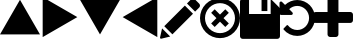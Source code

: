 SplineFontDB: 3.0
FontName: Untitled1
FullName: Untitled1
FamilyName: Untitled1
Weight: Regular
Copyright: Copyright (c) 2017, José Luis Ballesteros del Val,,,
UComments: "2017-9-19: Created with FontForge (http://fontforge.org)"
Version: 001.000
ItalicAngle: 0
UnderlinePosition: -100
UnderlineWidth: 50
Ascent: 800
Descent: 200
InvalidEm: 0
LayerCount: 2
Layer: 0 0 "Atr+AOEA-s" 1
Layer: 1 0 "Fore" 0
XUID: [1021 853 1694048007 10364579]
StyleMap: 0x0000
FSType: 0
OS2Version: 0
OS2_WeightWidthSlopeOnly: 0
OS2_UseTypoMetrics: 1
CreationTime: 1505799132
ModificationTime: 1507531202
OS2TypoAscent: 0
OS2TypoAOffset: 1
OS2TypoDescent: 0
OS2TypoDOffset: 1
OS2TypoLinegap: 90
OS2WinAscent: 0
OS2WinAOffset: 1
OS2WinDescent: 0
OS2WinDOffset: 1
HheadAscent: 0
HheadAOffset: 1
HheadDescent: 0
HheadDOffset: 1
DEI: 91125
Encoding: ISO8859-1
UnicodeInterp: none
NameList: AGL For New Fonts
DisplaySize: -48
AntiAlias: 1
FitToEm: 0
WinInfo: 0 26 10
BeginChars: 256 9

StartChar: A
Encoding: 65 65 0
Width: 1000
VWidth: 0
LayerCount: 2
Fore
SplineSet
1000 -35.0771484375 m 5
 500 -35.1318359375 l 5
 0 -35.185546875 l 5
 249.952148438 397.853515625 l 5
 499.905273438 830.893554688 l 5
 749.952148438 397.908203125 l 5
 1000 -35.0771484375 l 5
EndSplineSet
EndChar

StartChar: B
Encoding: 66 66 1
Width: 1000
VWidth: 0
Flags: W
LayerCount: 2
Fore
SplineSet
67.068359375 -102.146484375 m 5
 67.013671875 397.853515625 l 5
 66.9609375 897.853515625 l 5
 500 647.90234375 l 5
 933.0390625 397.94921875 l 5
 500.0546875 147.90234375 l 5
 67.068359375 -102.146484375 l 5
EndSplineSet
EndChar

StartChar: C
Encoding: 67 67 2
Width: 1000
VWidth: 0
Flags: W
LayerCount: 2
Fore
SplineSet
0 830.78515625 m 5
 500 830.83984375 l 5
 1000 830.893554688 l 5
 750.047851562 397.854492188 l 5
 500.094726562 -35.185546875 l 5
 250.047851562 397.799804688 l 5
 0 830.78515625 l 5
EndSplineSet
EndChar

StartChar: D
Encoding: 68 68 3
Width: 1000
VWidth: 0
Flags: W
LayerCount: 2
Fore
SplineSet
932.931640625 897.853515625 m 5
 932.986328125 397.853515625 l 5
 933.0390625 -102.146484375 l 5
 500 147.806640625 l 5
 66.9609375 397.759765625 l 5
 499.9453125 647.806640625 l 5
 932.931640625 897.853515625 l 5
EndSplineSet
EndChar

StartChar: E
Encoding: 69 69 4
Width: 1000
VWidth: 0
LayerCount: 2
Fore
SplineSet
621.825195312 685.489257812 m 5
 825.247070312 482.069335938 l 5
 310.328125 -32.849609375 l 5
 107.021484375 170.571289062 l 5
 621.825195312 685.489257812 l 5
979.60546875 734.549804688 m 6
 1006.79785156 707.357421875 1006.79785156 663.50390625 979.60546875 636.309570312 c 6
 878.2421875 534.946289062 l 5
 674.819335938 738.369140625 l 5
 761.71875 825.268554688 l 6
 796.897460938 860.328125 853.827148438 860.328125 888.88671875 825.268554688 c 6
 979.60546875 734.549804688 l 6
0.56640625 -115.353515625 m 6
 51.9423828125 115.490234375 l 5
 255.25 -87.9306640625 l 5
 28.5693359375 -142.891601562 l 6
 11.9072265625 -146.943359375 -3.1357421875 -132.014648438 0.56640625 -115.353515625 c 6
EndSplineSet
EndChar

StartChar: F
Encoding: 70 70 5
Width: 1000
VWidth: 0
LayerCount: 2
Fore
SplineSet
632.5625 593 m 5
 720.9375 504.5625 l 5
 588.375976562 372 l 5
 720.9375 239.4375 l 5
 632.5625 151.0625 l 5
 500 283.624023438 l 5
 367.4375 151.0625 l 5
 279.063476562 239.4375 l 5
 411.625976562 372 l 5
 279 504.5625 l 5
 367.4375 593 l 5
 500 460.374023438 l 5
 632.5625 593 l 5
853.5625 725.5625 m 4
 1048.8125 530.3125 1048.8125 213.686523438 853.5625 18.4375 c 4
 658.3125 -176.8125 341.6875 -176.8125 146.4375 18.4375 c 4
 -48.8125 213.6875 -48.8125 530.3125 146.4375 725.5625 c 4
 341.6875 920.8125 658.3125 920.8125 853.5625 725.5625 c 4
765.1875 106.8125 m 4
 911.624023438 253.3125 911.624023438 490.6875 765.1875 637.124023438 c 4
 618.75 783.5625 381.313476562 783.5625 234.875976562 637.124023438 c 4
 88.4375 490.6875 88.4375 253.25 234.875976562 106.8125 c 4
 381.3125 -39.6240234375 618.75 -39.6240234375 765.1875 106.8125 c 4
EndSplineSet
EndChar

StartChar: G
Encoding: 71 71 6
Width: 1000
VWidth: 0
HStem: -146 621.253<225.886 766.758>
VStem: 0 225.886<475.253 835.183> 539.101 145.096<548.959 854> 766.758 233.242<475.253 641.575>
LayerCount: 2
Fore
SplineSet
68.1201171875 -146 m 6
 30.517578125 -146 0 -115.482421875 0 -77.8798828125 c 6
 0 146.916015625 l 5
 0 785.879882812 l 6
 0 823.482421875 30.517578125 854 68.1201171875 854 c 6
 225.885742188 854 l 5
 225.885742188 475.252929688 l 5
 766.7578125 475.252929688 l 5
 766.7578125 854 l 5
 767.030273438 854 l 5
 970.02734375 651.002929688 l 6
 989.237304688 631.928710938 1000 605.907226562 1000 578.795898438 c 6
 1000 -77.8798828125 l 6
 1000 -115.482421875 969.482421875 -146 931.879882812 -146 c 6
 68.1201171875 -146 l 6
539.100585938 548.958984375 m 5
 539.100585938 854 l 5
 684.196289062 854 l 5
 684.196289062 548.958984375 l 5
 539.100585938 548.958984375 l 5
EndSplineSet
EndChar

StartChar: H
Encoding: 72 72 7
Width: 837
VWidth: 0
HStem: -63.1943 147.91<320.356 541.906> 676.384 147.906<319.754 541.906>
VStem: 727.343 147.906<271.044 490.059>
LayerCount: 2
Fore
SplineSet
840.015625 552.7265625 m 0
 863.504882812 498.026367188 875.250976562 440.654296875 875.249023438 380.551757812 c 0
 875.249023438 320.470703125 863.510742188 263.067382812 840.012695312 208.369140625 c 0
 816.514648438 153.669921875 784.931640625 106.4921875 745.255859375 66.8076171875 c 0
 705.571289062 27.1396484375 658.399414062 -4.4580078125 603.694335938 -27.9482421875 c 0
 548.99609375 -51.439453125 491.609375 -63.1943359375 431.514648438 -63.1943359375 c 0
 365.262695312 -63.1943359375 302.27734375 -49.2236328125 242.571289062 -21.2998046875 c 0
 182.865234375 6.619140625 132.024414062 46.0048828125 90.0322265625 96.8525390625 c 0
 87.3388671875 100.704101562 86.08203125 105.032226562 86.2724609375 109.859375 c 0
 86.466796875 114.666015625 88.1044921875 118.608398438 91.181640625 121.704101562 c 2
 170.33984375 201.4453125 l 2
 174.19140625 204.908203125 179.0078125 206.637695312 184.788085938 206.637695312 c 0
 190.953125 205.86328125 195.383789062 203.548828125 198.078125 199.69921875 c 0
 226.19921875 163.088867188 260.673828125 134.778320312 301.500976562 114.754882812 c 0
 342.334960938 94.7314453125 385.670898438 84.7158203125 431.51171875 84.7158203125 c 0
 471.567382812 84.7158203125 509.8046875 92.515625 546.20703125 108.112304688 c 0
 582.602539062 123.709960938 614.091796875 144.805664062 640.674804688 171.385742188 c 0
 667.254882812 197.96875 688.344726562 229.452148438 703.948242188 265.854492188 c 0
 719.540039062 302.25390625 727.342773438 340.479492188 727.342773438 380.545898438 c 0
 727.342773438 420.615234375 719.537109375 458.83984375 703.948242188 495.2421875 c 0
 688.344726562 531.647460938 667.254882812 563.134765625 640.674804688 589.709960938 c 0
 614.091796875 616.290039062 582.614257812 637.379882812 546.20703125 652.983398438 c 0
 509.8046875 668.577148438 471.567382812 676.383789062 431.51171875 676.383789062 c 0
 393.759765625 676.383789062 357.553710938 669.541015625 322.884765625 655.866210938 c 0
 288.216796875 642.190429688 257.405273438 622.642578125 230.432617188 597.217773438 c 1
 309.592773438 517.485351562 l 2
 321.537109375 505.922851562 324.23046875 492.63671875 317.685546875 477.614257812 c 0
 311.13671875 462.205078125 299.774414062 454.500976562 283.592773438 454.500976562 c 2
 24.7373046875 454.500976562 l 2
 14.7236328125 454.500976562 6.0556640625 458.162109375 -1.267578125 465.482421875 c 0
 -8.587890625 472.799804688 -12.2490234375 481.467773438 -12.2490234375 491.481445312 c 2
 -12.2490234375 750.336914062 l 2
 -12.2490234375 766.512695312 -4.5439453125 777.880859375 10.8662109375 784.4375 c 0
 25.8955078125 790.98046875 39.1787109375 788.287109375 50.7373046875 776.344726562 c 2
 125.859375 701.798828125 l 1
 167.078125 740.708007812 214.168945312 770.84765625 267.129882812 792.2265625 c 0
 320.102539062 813.610351562 374.89453125 824.290039062 431.514648438 824.290039062 c 0
 491.609375 824.290039062 548.99609375 812.547851562 603.694335938 789.045898438 c 0
 658.399414062 765.543945312 705.584960938 733.9609375 745.263671875 694.288085938 c 0
 784.93359375 654.618164062 816.522460938 607.430664062 840.015625 552.7265625 c 0
EndSplineSet
EndChar

StartChar: I
Encoding: 73 73 8
Width: 1000
VWidth: 0
HStem: -105 21G<422.343 577.646> 258.64 272.718<20.5084 363.631 636.359 979.49> 875 20G<422.347 577.645>
VStem: 363.631 272.729<-84.5081 258.64 531.36 874.493>
LayerCount: 2
Fore
SplineSet
980.115234375 511.474609375 m 4
 993.37890625 498.22265625 999.994140625 482.125976562 999.998046875 463.1796875 c 6
 999.998046875 326.8125 l 6
 999.998046875 307.862304688 993.369140625 291.772460938 980.11328125 278.525390625 c 4
 966.859375 265.26171875 950.76171875 258.639648438 931.810546875 258.639648438 c 6
 636.359375 258.639648438 l 5
 636.359375 -36.830078125 l 6
 636.359375 -55.7626953125 629.736328125 -71.8701171875 616.47265625 -85.1318359375 c 4
 603.212890625 -98.3779296875 587.119140625 -105 568.171875 -105 c 6
 431.810546875 -105 l 6
 412.875 -105 396.775390625 -98.3779296875 383.517578125 -85.1318359375 c 4
 370.2578125 -71.8779296875 363.630859375 -55.7626953125 363.630859375 -36.830078125 c 6
 363.630859375 258.639648438 l 5
 68.17578125 258.639648438 l 6
 49.244140625 258.639648438 33.140625 265.26171875 19.8828125 278.525390625 c 4
 6.623046875 291.772460938 0.001953125 307.862304688 0.001953125 326.8125 c 6
 0.001953125 463.1796875 l 6
 0.001953125 482.125976562 6.625 498.212890625 19.884765625 511.471679688 c 4
 33.14453125 524.73046875 49.24609375 531.357421875 68.1796875 531.357421875 c 6
 363.6328125 531.357421875 l 5
 363.6328125 826.822265625 l 6
 363.6328125 845.755859375 370.259765625 861.857421875 383.51953125 875.116210938 c 4
 396.779296875 888.375976562 412.87890625 895 431.814453125 895 c 6
 568.1640625 895 l 6
 587.125 895 603.21484375 888.368164062 616.470703125 875.119140625 c 4
 629.724609375 861.860351562 636.357421875 845.7578125 636.357421875 826.825195312 c 6
 636.357421875 531.360351562 l 5
 931.814453125 531.360351562 l 6
 950.74609375 531.360351562 966.853515625 524.733398438 980.115234375 511.474609375 c 4
EndSplineSet
EndChar
EndChars
EndSplineFont
